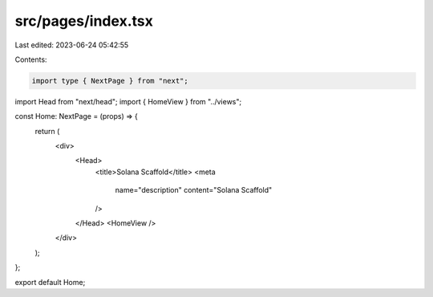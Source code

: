 src/pages/index.tsx
===================

Last edited: 2023-06-24 05:42:55

Contents:

.. code-block:: tsx

    import type { NextPage } from "next";
import Head from "next/head";
import { HomeView } from "../views";

const Home: NextPage = (props) => {
  return (
    <div>
      <Head>
        <title>Solana Scaffold</title>
        <meta
          name="description"
          content="Solana Scaffold"
        />
      </Head>
      <HomeView />
    </div>
  );
};

export default Home;


